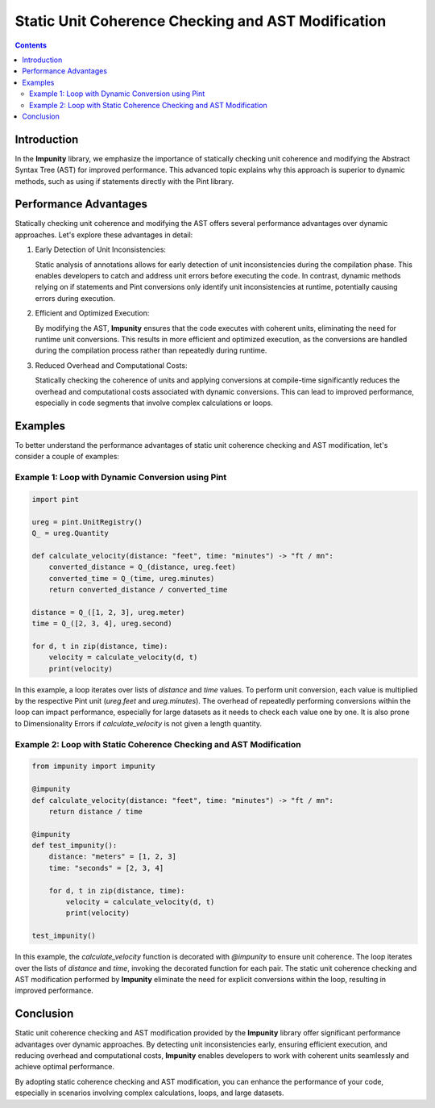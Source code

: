 Static Unit Coherence Checking and AST Modification
======================================================

.. contents::

Introduction
------------

In the **Impunity** library, we emphasize the importance of statically
checking unit coherence and modifying the Abstract Syntax Tree (AST)
for improved performance. This advanced topic explains why this approach
is superior to dynamic methods, such as using if statements directly
with the Pint library.

Performance Advantages
----------------------

Statically checking unit coherence and modifying the AST offers several
performance advantages over dynamic approaches. Let's explore these
advantages in detail:

1. Early Detection of Unit Inconsistencies:

   Static analysis of annotations allows for early detection of unit
   inconsistencies during the compilation phase. This enables developers
   to catch and address unit errors before executing the code. In contrast,
   dynamic methods relying on if statements and Pint conversions only identify
   unit inconsistencies at runtime, potentially causing errors during execution.

2. Efficient and Optimized Execution:

   By modifying the AST, **Impunity** ensures that the code executes with
   coherent units, eliminating the need for runtime unit conversions. This
   results in more efficient and optimized execution, as the conversions are
   handled during the compilation process rather than repeatedly during runtime.

3. Reduced Overhead and Computational Costs:

   Statically checking the coherence of units and applying conversions at
   compile-time significantly reduces the overhead and computational costs
   associated with dynamic conversions. This can lead to improved performance,
   especially in code segments that involve complex calculations or loops.

Examples
--------

To better understand the performance advantages of static unit coherence
checking and AST modification, let's consider a couple of examples:

Example 1: Loop with Dynamic Conversion using Pint
~~~~~~~~~~~~~~~~~~~~~~~~~~~~~~~~~~~~~~~~~~~~~~~~~~~~~~

.. code-block:: python

    import pint

    ureg = pint.UnitRegistry()
    Q_ = ureg.Quantity

    def calculate_velocity(distance: "feet", time: "minutes") -> "ft / mn":
        converted_distance = Q_(distance, ureg.feet)
        converted_time = Q_(time, ureg.minutes)
        return converted_distance / converted_time

    distance = Q_([1, 2, 3], ureg.meter)
    time = Q_([2, 3, 4], ureg.second)

    for d, t in zip(distance, time):
        velocity = calculate_velocity(d, t)
        print(velocity)

In this example, a loop iterates over lists of `distance` and `time`
values. To perform unit conversion, each value is multiplied by the
respective Pint unit (`ureg.feet` and `ureg.minutes`). The overhead of
repeatedly performing conversions within the loop can impact performance,
especially for large datasets as it needs to check each value one by one.
It is also prone to Dimensionality Errors if `calculate_velocity` is not given
a length quantity.

Example 2: Loop with Static Coherence Checking and AST Modification
~~~~~~~~~~~~~~~~~~~~~~~~~~~~~~~~~~~~~~~~~~~~~~~~~~~~~~~~~~~~~~~~~~~~~~~~~~~~~~~

.. code-block:: python

    from impunity import impunity

    @impunity
    def calculate_velocity(distance: "feet", time: "minutes") -> "ft / mn":
        return distance / time

    @impunity
    def test_impunity():
        distance: "meters" = [1, 2, 3]
        time: "seconds" = [2, 3, 4]

        for d, t in zip(distance, time):
            velocity = calculate_velocity(d, t)
            print(velocity)

    test_impunity()

In this example, the `calculate_velocity` function is decorated with
`@impunity` to ensure unit coherence. The loop iterates over the lists
of `distance` and `time`, invoking the decorated function for each pair.
The static unit coherence checking and AST modification performed by 
**Impunity** eliminate the need for explicit conversions within the 
loop, resulting in improved performance.

Conclusion
----------

Static unit coherence checking and AST modification provided by the
**Impunity** library offer significant performance advantages over
dynamic approaches. By detecting unit inconsistencies early, ensuring
efficient execution, and reducing overhead and computational costs,
**Impunity** enables developers to work with coherent units
seamlessly and achieve optimal performance.

By adopting static coherence checking and AST modification,
you can enhance the performance of your code, especially
in scenarios involving complex calculations, loops, and large datasets.